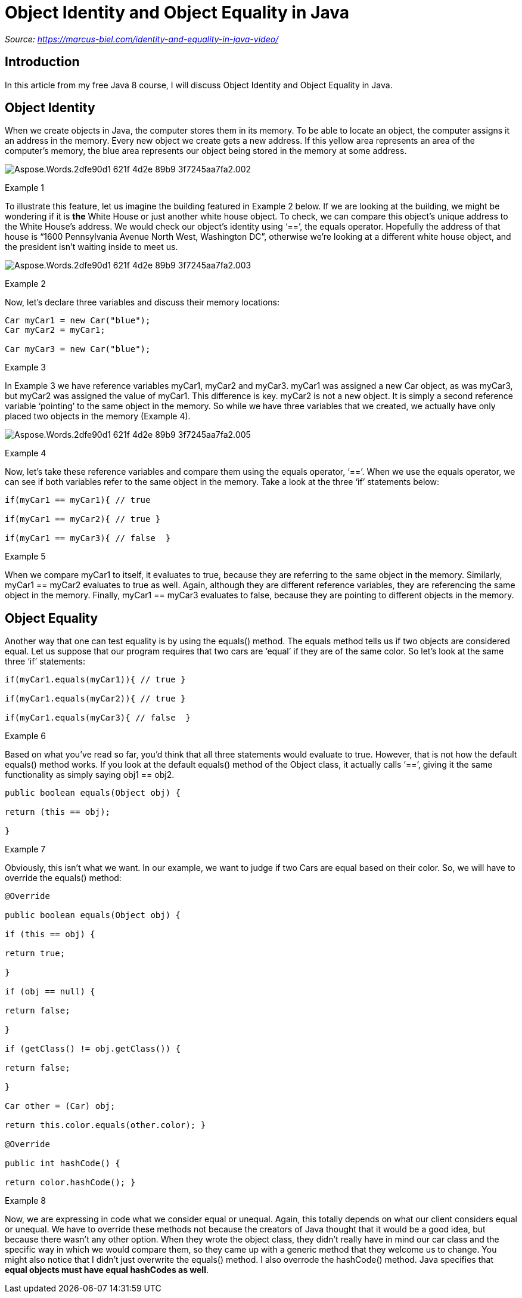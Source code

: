 ﻿= Object Identity and Object Equality in Java
:figures: 11-development/01-java/01-basics/articles/01-identity-and-equality-in-java


_Source: https://marcus-biel.com/identity-and-equality-in-java-video/_

== *Introduction*

In this article from my free Java 8 course, I will discuss Object Identity and Object Equality in Java.

== *Object Identity*

When we create objects in Java, the computer stores them in its memory. To be able to locate an object, the computer assigns it an address in the memory. Every new object we create gets a new address. If this yellow area represents an area of the computer's memory, the blue area represents our object being stored in the memory at some address.

image::{figures}/Aspose.Words.2dfe90d1-621f-4d2e-89b9-3f7245aa7fa2.002.png[]

Example 1

To illustrate this feature, let us imagine the building featured in Example 2 below. If we are looking at the building, we might be wondering if it is *the* White House or just another white house object. To check, we can compare this object's unique address to the White House's address. We would check our object's identity using '`==`', the equals operator. Hopefully the address of that house is "`1600 Pennsylvania Avenue North West, Washington DC`", otherwise we're looking at a different white house object, and the president isn't waiting inside to meet us.

image::{figures}/Aspose.Words.2dfe90d1-621f-4d2e-89b9-3f7245aa7fa2.003.png[]

Example 2

Now, let's declare three variables and discuss their memory locations:

[,java]
----
Car myCar1 = new Car("blue");
Car myCar2 = myCar1;

Car myCar3 = new Car("blue");
----

Example 3

In Example 3 we have reference variables myCar1, myCar2 and myCar3. myCar1 was assigned a new Car object, as was myCar3, but myCar2 was assigned the value of myCar1. This difference is key. myCar2 is not a new object. It is simply a second reference variable '`pointing`' to the same object in the memory. So while we have three variables that we created, we actually have only placed two objects in the memory (Example 4).

image::{figures}/Aspose.Words.2dfe90d1-621f-4d2e-89b9-3f7245aa7fa2.005.jpeg[]

Example 4

Now, let's take these reference variables and compare them using the equals operator, '`==`'. When we use the equals operator, we can see if both variables refer to the same object in the memory. Take a look at the three '`if`' statements below:

[,java]
----
if(myCar1 == myCar1){ // true

if(myCar1 == myCar2){ // true }

if(myCar1 == myCar3){ // false  }
----

Example 5

When we compare myCar1 to itself, it evaluates to true, because they are referring to the same object in the memory. Similarly, myCar1 == myCar2 evaluates to true as well. Again, although they are different reference variables, they are referencing the same object in the memory. Finally, myCar1 == myCar3 evaluates to false, because they are pointing to different objects in the memory.

== *Object Equality*

Another way that one can test equality is by using the equals() method. The equals method tells us if two objects are considered equal. Let us suppose that our program requires that two cars are '`equal`' if they are of the same color. So let's look at the same three '`if`' statements:

[,java]
----
if(myCar1.equals(myCar1)){ // true }

if(myCar1.equals(myCar2)){ // true }

if(myCar1.equals(myCar3){ // false  }
----

Example 6

Based on what you've read so far, you'd think that all three statements would evaluate to true. However, that is not how the default equals() method works. If you look at the default equals() method of the Object class, it actually calls '`==`', giving it the same functionality as simply saying obj1 == obj2.

[,java]
----
public boolean equals(Object obj) {

return (this == obj);

}
----

Example 7

Obviously, this isn't what we want. In our example, we want to judge if two Cars are equal based on their color. So, we will have to override the equals() method:

[,java]
----
@Override

public boolean equals(Object obj) {

if (this == obj) {

return true;

}

if (obj == null) {

return false;

}

if (getClass() != obj.getClass()) {

return false;

}

Car other = (Car) obj;

return this.color.equals(other.color); }

@Override

public int hashCode() {

return color.hashCode(); }
----

Example 8

Now, we are expressing in code what we consider equal or unequal. Again, this totally depends on what our client considers equal or unequal. We have to override these methods not because the creators of Java thought that it would be a good idea, but because there wasn't any other option. When they wrote the object class, they didn't really have in mind our car class and the specific way in which we would compare them, so they came up with a generic method that they welcome us to change. You might also notice that I didn't just overwrite the equals() method. I also overrode the hashCode() method. Java specifies that *equal objects must have equal hashCodes as well*.
